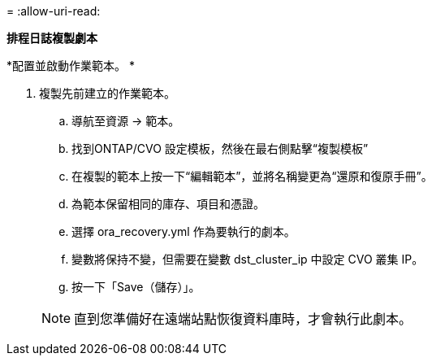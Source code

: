 = 
:allow-uri-read: 


[.underline]*排程日誌複製劇本*

*配置並啟動作業範本。 *

. 複製先前建立的作業範本。
+
.. 導航至資源 → 範本。
.. 找到ONTAP/CVO 設定模板，然後在最右側點擊“複製模板”
.. 在複製的範本上按一下“編輯範本”，並將名稱變更為“還原和復原手冊”。
.. 為範本保留相同的庫存、項目和憑證。
.. 選擇 ora_recovery.yml 作為要執行的劇本。
.. 變數將保持不變，但需要在變數 dst_cluster_ip 中設定 CVO 叢集 IP。
.. 按一下「Save（儲存）」。


+

NOTE: 直到您準備好在遠端站點恢復資料庫時，才會執行此劇本。


